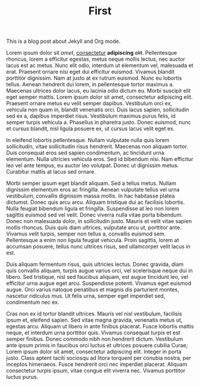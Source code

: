 #+TITLE: First
#+LAYOUT: post
#+CATEGORIES: intro volatile
#+feature_image: https://images.unsplash.com/photo-1514625796505-dba9ebaf5816?ixlib=rb-1.2.1&ixid=eyJhcHBfaWQiOjEyMDd9&auto=format&fit=crop&w=1349&q=80


This is a blog post about Jekyll and Org mode.

Lorem ipsum dolor sit /amet/, _consectetur_ *adipiscing* +elit+. Pellentesque rhoncus, lorem a efficitur egestas, metus neque mollis lectus, nec auctor lacus est ac metus. Nunc elit odio, interdum ut elementum vel, malesuada et erat. Praesent ornare nisi eget dui efficitur euismod. Vivamus blandit porttitor dignissim. Nam at justo at ex rutrum euismod. Nunc eu lobortis tellus. Aenean hendrerit dui lorem, in pellentesque tortor maximus a. Maecenas ultrices dolor lacus, eu lacinia odio dictum eu. Morbi suscipit elit eget semper mattis. Lorem ipsum dolor sit amet, consectetur adipiscing elit. Praesent ornare metus eu velit semper dapibus. Vestibulum orci ex, vehicula non quam in, blandit venenatis orci. Duis lacus sapien, sollicitudin sed ex a, dapibus imperdiet risus. Vestibulum maximus purus felis, id semper turpis vehicula a. Phasellus in pharetra justo. Donec euismod, nunc et cursus blandit, nisl ligula posuere ex, ut cursus lacus velit eget ex.

In eleifend lobortis pellentesque. Nullam vulputate nulla quis lorem sollicitudin, vitae sollicitudin risus hendrerit. Maecenas non aliquam tortor. Duis consequat eros sed sapien condimentum, ac tincidunt urna elementum. Nulla ultricies vehicula eros. Sed id bibendum nisi. Nam efficitur leo vel ante tempus, eu auctor leo volutpat. Donec ut dignissim metus. Curabitur mattis at lacus sed ornare.

Morbi semper ipsum eget blandit aliquam. Sed a tellus metus. Nullam dignissim elementum eros ac fringilla. Aenean vulputate tellus vel urna vestibulum, convallis dignissim massa mollis. In hac habitasse platea dictumst. Donec quis arcu arcu. Aliquam tristique dui ac facilisis lobortis. Nulla feugiat bibendum ligula et fringilla. Suspendisse at leo non lorem sagittis euismod sed vel velit. Donec viverra nulla vitae porta bibendum. Donec non malesuada dolor, in sollicitudin justo. Mauris et velit vitae sapien mollis rhoncus. Duis quis diam ultrices, vulputate arcu ut, porttitor ante. Vivamus velit turpis, semper non tellus a, convallis euismod sem. Pellentesque a enim non ligula feugiat vehicula. Proin sagittis, lorem at accumsan posuere, tellus nunc ultrices risus, sed ullamcorper velit lacus in est.

Duis aliquam fermentum risus, quis ultricies lectus. Donec gravida, diam quis convallis aliquam, turpis augue varius orci, vel scelerisque neque dui in libero. Sed tristique, nisl sed faucibus aliquam, est augue tincidunt leo, vel efficitur urna augue eget arcu. Suspendisse potenti. Vivamus eget euismod augue. Orci varius natoque penatibus et magnis dis parturient montes, nascetur ridiculus mus. Ut felis urna, semper eget imperdiet sed, condimentum nec ex.

Cras non ex id tortor blandit ultrices. Mauris vel nisl vestibulum, facilisis ipsum et, eleifend sapien. Sed vitae magna gravida, venenatis metus ut, egestas arcu. Aliquam ut libero in ante finibus placerat. Fusce lobortis mattis neque, et interdum urna porttitor quis. Vivamus consequat turpis et est semper finibus. Donec commodo nibh non hendrerit dictum. Vestibulum ante ipsum primis in faucibus orci luctus et ultrices posuere cubilia Curae; Lorem ipsum dolor sit amet, consectetur adipiscing elit. Integer in porta justo. Class aptent taciti sociosqu ad litora torquent per conubia nostra, per inceptos himenaeos. Fusce hendrerit orci nec imperdiet placerat. Aliquam consectetur turpis ipsum, vitae congue elit viverra nec. Vivamus porttitor luctus purus.
